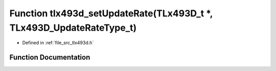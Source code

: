 .. _exhale_function_tlx493d_8h_1acca3d79ba1e790a6d12663255c620114:

Function tlx493d_setUpdateRate(TLx493D_t \*, TLx493D_UpdateRateType_t)
======================================================================

- Defined in :ref:`file_src_tlx493d.h`


Function Documentation
----------------------


.. doxygenfunction:: tlx493d_setUpdateRate(TLx493D_t *, TLx493D_UpdateRateType_t)
   :project: XENSIV 3D Magnetic Sensors Arduino Library